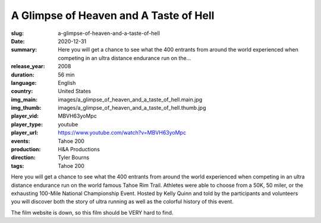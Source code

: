 A Glimpse of Heaven and A Taste of Hell
#######################################

:slug: a-glimpse-of-heaven-and-a-taste-of-hell
:date: 2020-12-31
:summary: Here you will get a chance to see what the 400 entrants from around the world experienced when competing in an ultra distance endurance run on the...
:release_year: 2008
:duration: 56 min
:language: English
:country: United States
:img_main: images/a_glimpse_of_heaven_and_a_taste_of_hell.main.jpg
:img_thumb: images/a_glimpse_of_heaven_and_a_taste_of_hell.thumb.jpg
:player_vid: MBVH63yoMpc
:player_type: youtube
:player_url: https://www.youtube.com/watch?v=MBVH63yoMpc
:events: Tahoe 200
:production: H&A Productions
:direction: Tyler Bourns
:tags: Tahoe 200

Here you will get a chance to see what the 400 entrants from around the world experienced when competing in an ultra distance endurance run on the world famous Tahoe Rim Trail. Athletes were able to choose from a 50K, 50 miler, or the exhausting 100-Mile National Championship Event. Hosted by Kelly Quinn and told by the participants and volunteers you will discover both the story of ultra running as well as the colorful history of this event. 

The film website is down, so this film should be VERY hard to find.
